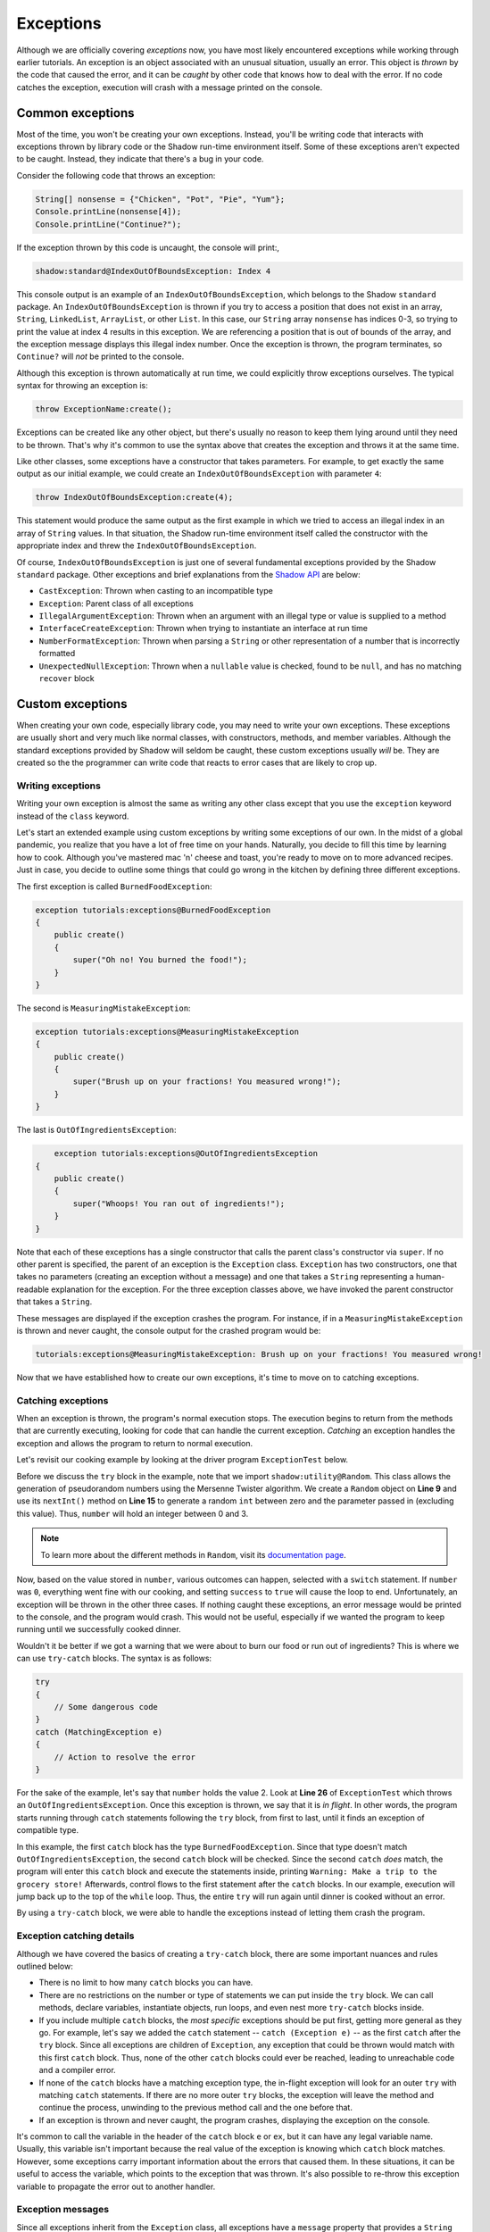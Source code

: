 **********
Exceptions
**********

Although we are officially covering *exceptions* now, you have most likely encountered exceptions while working through earlier tutorials. An exception is an object associated with an unusual situation, usually an error.  This object is *thrown* by the code that caused the error, and it can be *caught* by other code that knows how to deal with the error.  If no code catches the exception, execution will crash with a message printed on the console.

Common exceptions 
=================

Most of the time, you won't be creating your own exceptions.  Instead, you'll be writing code that interacts with exceptions thrown by library code or the Shadow run-time environment itself.  Some of these exceptions aren't expected to be caught.  Instead, they indicate that there's a bug in your code.

Consider the following code that throws an exception: 

.. code-block:: shadow 

    String[] nonsense = {"Chicken", "Pot", "Pie", "Yum"}; 
    Console.printLine(nonsense[4]); 
    Console.printLine("Continue?"); 

If the exception thrown by this code is uncaught, the console will print:, 

.. code-block:: console

    shadow:standard@IndexOutOfBoundsException: Index 4

This console output is an example of an ``IndexOutOfBoundsException``, which belongs to the Shadow ``standard`` package.  An ``IndexOutOfBoundsException`` is thrown if you try to access a position that  does not exist in an array, ``String``, ``LinkedList``, ``ArrayList``, or other ``List``. In this case, our ``String`` array ``nonsense`` has indices 0-3, so trying to print the value at index 4 results in this exception. We are referencing a position that is out of bounds of the array, and the exception message displays this illegal index number. Once the exception is thrown, the program terminates, so ``Continue?`` will *not* be printed to the console. 

Although this exception is thrown automatically at run time, we could explicitly throw exceptions ourselves. The typical syntax for throwing an exception is:

.. code-block:: shadow
	
	throw ExceptionName:create();
	
Exceptions can be created like any other object, but there's usually no reason to keep them lying around until they need to be thrown.  That's why it's common to use the syntax above that creates the exception and throws it at the same time.

Like other classes, some exceptions have a constructor that takes parameters.  For example, to get exactly the same output as our initial example, we could create an ``IndexOutOfBoundsException`` with parameter ``4``:

.. code-block:: shadow
	
	throw IndexOutOfBoundsException:create(4);

This statement would produce the same output as the first example in which we tried to access an illegal index in an array of ``String`` values.  In that situation, the Shadow run-time environment itself called the constructor with the appropriate index and threw the ``IndexOutOfBoundsException``. 

Of course, ``IndexOutOfBoundsException`` is just one of several fundamental exceptions provided by the Shadow ``standard`` package. Other exceptions and brief explanations from the `Shadow API <http://shadow-language.org/documentation/shadow/standard/$package-summary.html>`__ are below: 

* ``CastException``: Thrown when casting to an incompatible type
* ``Exception``:  Parent class of all exceptions
* ``IllegalArgumentException``: Thrown when an argument with an illegal type or value is supplied to a method
* ``InterfaceCreateException``: Thrown when trying to instantiate an interface at run time
* ``NumberFormatException``: Thrown when parsing a ``String`` or other representation of a number that is incorrectly formatted
* ``UnexpectedNullException``: Thrown when a ``nullable`` value is checked, found to be ``null``, and has no matching ``recover`` block 

Custom exceptions
=================

When creating your own code, especially library code, you may need to write your own exceptions.  These exceptions are usually short and very much like normal classes, with constructors, methods, and member variables.  Although the standard exceptions provided by Shadow will seldom be caught, these custom exceptions usually *will* be.  They are created so the the programmer can write code that reacts to error cases that are likely to crop up.

Writing exceptions
------------------

Writing your own exception is almost the same as writing any other class except that you use the ``exception`` keyword instead of the ``class`` keyword.

Let's start an extended example using custom exceptions by writing some exceptions of our own. In the midst of a global pandemic, you realize that you have a lot of free time on your hands. Naturally, you decide to fill this time by learning how to cook. Although you've mastered mac 'n' cheese and toast, you're ready to move on to more advanced recipes. Just in case, you decide to outline some things that could go wrong in the kitchen by defining three different exceptions. 

The first exception is called ``BurnedFoodException``: 

.. code-block:: shadow

    exception tutorials:exceptions@BurnedFoodException
    {
        public create()
        {
            super("Oh no! You burned the food!");
        }
    }

The second is ``MeasuringMistakeException``: 

.. code-block:: shadow

    exception tutorials:exceptions@MeasuringMistakeException
    {
        public create()
        {
            super("Brush up on your fractions! You measured wrong!"); 
        }
    }

The last is ``OutOfIngredientsException``: 

.. code-block:: shadow

	exception tutorials:exceptions@OutOfIngredientsException
    {
        public create()
        {
            super("Whoops! You ran out of ingredients!"); 
        }
    }


Note that each of these exceptions has a single constructor that calls the parent class's constructor via ``super``. If no other parent is specified, the parent of an exception is the ``Exception`` class.  ``Exception`` has two constructors, one that takes no parameters (creating an exception without a message) and one that takes a ``String`` representing a human-readable explanation for the exception.  For the three exception classes above, we have invoked the parent constructor that takes a ``String``.

These messages are displayed if the exception crashes the program. For instance, if in a ``MeasuringMistakeException`` is thrown and never caught, the console output for the crashed program would be:

.. code-block:: console

	tutorials:exceptions@MeasuringMistakeException: Brush up on your fractions! You measured wrong!

Now that we have established how to create our own exceptions, it's time to move on to catching exceptions. 

Catching exceptions
-------------------

When an exception is thrown, the program's normal execution stops.  The execution begins to return from the methods that are currently executing, looking for code that can handle the current exception. *Catching* an exception handles the exception and allows the program to return to normal execution.

Let's revisit our cooking example by looking at the driver program ``ExceptionTest`` below. 

.. code-block:: shadow 
    :linenos: 

    import shadow:io@Console;
    import shadow:utility@Random; 

    class tutorials:exceptions@ExceptionTest   
    {
        public main( String[] args ) => ()
        {
			boolean success = false;
			Random random = Random:create();
			
			while(!success)
			{
				try
				{					
					var number = random.nextInt(4);				
					switch (number)
					{
						case(0) 
						{
							Console.printLine("No cooking errors!");
							success = true;
						}
						case(1)
							throw BurnedFoodException:create(); 
						case(2)
							throw OutOfIngredientsException:create(); 
						case(3)
							throw MeasuringMistakeException:create(); 
					}
				} 
				catch (BurnedFoodException e) 
				{
					Console.printLine("Warning: Turn down the heat on the stove!"); 
				}
				catch (OutOfIngredientsException e)
				{
					Console.printLine("Warning: Make a trip to the grocery store!"); 
				}
				catch (MeasuringMistakeException e)
				{
					Console.printLine("Warning: Double check your math"); 
				}
			}
			
			Console.printLine("Dinner is served!");
        }
    }
	
Before we discuss the ``try`` block in the example, note that we import ``shadow:utility@Random``.  This class allows the generation of pseudorandom numbers using the Mersenne Twister algorithm. We create a ``Random`` object on **Line 9** and use its ``nextInt()`` method on **Line 15** to generate a random ``int`` between zero and the parameter passed in (excluding this value). Thus, ``number`` will hold an integer between 0 and 3.

.. note:: To learn more about the different methods in ``Random``, visit its `documentation page <http://shadow-language.org/documentation/shadow/utility/Random.html>`_. 

Now, based on the value stored in ``number``, various outcomes can happen, selected with a ``switch`` statement.  If ``number`` was ``0``, everything went fine with our cooking, and setting ``success`` to ``true`` will cause the loop to end.  Unfortunately, an exception will be thrown in the other three cases. If nothing caught these exceptions, an error message would be printed to the console, and the program would crash. This would not be useful, especially if we wanted the program to keep running until we successfully cooked dinner.

Wouldn't it be better if we got a warning that we were about to burn our food or run out of ingredients? This is where we can use ``try-catch`` blocks. The syntax is as follows: 

.. code-block:: shadow

    try
    {
        // Some dangerous code
    }
    catch (MatchingException e)
    {
        // Action to resolve the error
    }

For the sake of the example, let's say that ``number`` holds the value 2. Look at **Line 26** of ``ExceptionTest`` which throws an ``OutOfIngredientsException``. Once this exception is thrown, we say that it is *in flight*. In other words, the program starts running through  ``catch`` statements following the ``try`` block, from first to last, until it finds an exception of compatible type. 

In this example, the first ``catch`` block has the type ``BurnedFoodException``.  Since that type doesn't match ``OutOfIngredientsException``, the second ``catch`` block will be checked. Since the second ``catch`` *does* match, the program will enter this ``catch`` block and execute the statements inside, printing ``Warning: Make a trip to the grocery store!`` Afterwards, control flows to the first statement after the ``catch`` blocks.  In our example, execution will jump back up to the top of the ``while`` loop. Thus, the entire ``try`` will run again until dinner is cooked without an error.

By using a ``try-catch`` block, we were able to handle the exceptions instead of letting them crash the program.


Exception catching details
--------------------------

Although we have covered the basics of creating a ``try-catch`` block, there are some important nuances and rules outlined below:

* There is no limit to how many ``catch`` blocks you can have.
* There are no restrictions on the number or type of statements we can put inside the ``try`` block. We can call methods, declare variables, instantiate objects, run loops, and even nest more ``try-catch`` blocks inside.
* If you include multiple ``catch`` blocks, the *most specific* exceptions should be put first, getting more general as they go. For example, let's say we added the ``catch`` statement -- ``catch (Exception e)`` -- as the first ``catch`` after the ``try`` block. Since all exceptions are children of ``Exception``, any exception that could be thrown would match with this first ``catch`` block. Thus, none of the other ``catch`` blocks could ever be reached, leading to unreachable code and a compiler error. 
* If none of the ``catch`` blocks have a matching exception type, the in-flight exception will look for an outer ``try`` with matching ``catch`` statements.  If there are no more outer ``try`` blocks, the exception will leave the method and continue the process, unwinding to the previous method call and the one before that.
* If an exception is thrown and never caught, the program crashes, displaying the exception on the console.

It's common to call the variable in the header of the ``catch`` block ``e`` or ``ex``, but it can have any legal variable name.  Usually, this variable isn't important because the real value of the exception is knowing which ``catch`` block matches.  However, some exceptions carry important information about the errors that caused them.  In these situations, it can be useful to access the variable, which points to the exception that was thrown.  It's also possible to re-throw this exception variable to propagate the error out to another handler. 

Exception messages
------------------

Since all exceptions inherit from the ``Exception`` class, all exceptions have a ``message`` property that provides a ``String`` with more information about the exception and the error that caused it.

Consider the following code that creates a ``BurnedFoodException`` exception, defined above: 

.. code-block:: shadow 
    :linenos: 

    BurnedFoodException burn = BurnedFoodException:create(); 
    Console.printLine(burn->message);
	Console.printLine(burn.toString()); 
     

On **Line 1** we create a ``BurnedFoodException`` object. On **Line 2** we print out this object's ``message`` property, which outputs ``Oh no! You burned the food!`` to the console.  The ``BurnedFoodException`` always has this message, but some exceptions have more specifics about the cause of the error.  Recall that the message of the ``IndexOutOfBoundsException`` will say which illegal index the code was attempting to access.

Like all objects, exceptions have a ``toString()`` method.  Although it can be be overridden, the default implementation of the ``toString()`` method produces the full name of the exception's type followed by a colon and the message stored in its ``message`` property.  Thus, the output for **Line 3** will be: 

.. code-block:: console 

	tutorials:exceptions@BurnedFoodException: Oh no! You burned the food!

The ``recover`` block 
=====================

We briefly mentioned ``nullable`` variables in an :ref:`earler tutorial <\`\`nullable\`\` and \`\`check\`\`>`.  Recall that a programmer must use the ``check`` keyword to convert a ``nullable`` reference into a regular reference or to call methods on it.  However, if the ``nullable`` reference contains ``null``, there will be an error.  If the ``check`` occurs outside of a ``try`` block, an ``UnexpectedNullException`` will be thrown.  However, there's an alternative designed to make handling ``nullable`` variables simpler.

If the ``check`` occurs inside of a ``try`` block with a matching ``recover`` block, execution will flow to the ``recover`` block. In the example below, the ``check`` command is used in this way.

.. code-block:: shadow 
    :linenos: 

    nullable Object keys = null; 

    try
    {
        Object object = check(keys); 
        Console.printLine("Found our keys!"); // Never printed 
    }
    recover
    {
        Console.printLine("Our keys are lost!"); 
    }

As you can see in **Line 1**, we store ``null`` into a variable named ``keys``. This assignment is legal because ``keys`` is declared ``nullable``. However, in the ``try`` block, we use the ``check`` command on ``keys``. Unfortunately, ``keys`` is ``null``, so this ``check`` fails.  Without a matching ``recover`` block, an ``UnexpectedNullException`` would be thrown.  In this cause, however, controls flows to the ``recover`` block which prints ``Our keys are lost!`` to the console.

While this syntax is similar to catching an ``UnexpectedNullException``, it's much more efficient.  Throwing and catching exceptions has significant computational overhead.

.. note:: A ``recover`` block must appear after all ``catch`` blocks, if there are any.  There can only be a single ``recover`` block.

The ``finally`` block
=====================

In addition to ``catch`` blocks, another feature of exception handling is the ``finally`` block.  A ``finally`` block is code that is *guaranteed* to run before you exit a ``try-catch``.  Although it's legal to have multiple ``catch`` blocks, you may only have one ``finally`` block for every ``try`` block.

.. note:: A ``finally`` block must appear after all ``catch`` and ``recover`` blocks, if there are any.  There can only be a single ``finally`` block.

For example, let's say we added the following ``finally`` block at the end of our cooking example: 


.. code-block:: shadow 
    :linenos: 

    finally 
    {
        Console.printLine("Cooking is tough!"); 
    }

Now, after catching the ``OutOfIngredientsException`` and printing ``Warning: Make a trip to the grocery store!``, the program will print ``Cooking is tough!`` This message will also be printed even if there are no exceptions. Even if the only statement in the ``try`` block is ``return;``, the ``finally`` block would *still* execute before exiting the ``try-catch``.

In addition, ``catch`` blocks are not required following a ``try`` block. As long as there is at least one ``catch``, ``recover``, ``finally``, or any combination of the three, the code will compile. So, what would happen if we got rid of all the ``catch`` blocks in our cooking example above, and only included the ``finally`` block? What would be the console output? 


.. code-block:: console

    Cooking is tough!
    tutorials:exceptions@OutOfIngredientsException: Whoops! You ran out of ingredients!

As you can see, there is no longer a matching ``catch`` block to handle the ``OutOfIngredientsException``. Note that the ``finally`` block still executes *before* the exception crashes the program.

Only use ``finally`` blocks when necessary, since they have some overhead.  They are most useful when you want to guarantee that a file or other resource is closed or cleaned up before moving on, even if an exception is thrown.

.. warning:: You cannot put a ``break``, ``continue``, or ``check`` inside of a ``finally`` block if it would cause execution to leave the ``finally`` block.  Likewise, you cannot put a ``return`` statement inside of a ``finally`` block.  Fortunately, there is always a more reasonable place to put any of these constructs.

Unwinding
=========

In order to understand how an an exception *unwinds* once it has been thrown, consider the following more complicated example. Although they are not shown, assume ``ExceptionA`` and ``ExceptionB`` are correctly defined exceptions.


.. code-block:: shadow 
    :linenos: 

    immutable class tutorials:exceptions@AdvancedExceptionTest
    {
        public test() => () 
        {		
			throw ExceptionB:create();
		}
		
		public test1() => () 
		{
			try 
			{			
				test();						
			} 
			catch (ExceptionA e)
			{
				Console.printLine("test1 caught ExceptionA");
			}		
		}

		public test2() => () 
		{
			try 
			{
				test1();
			}
			catch (ExceptionA e)
			{
				Console.printLine("test2 caught ExceptionA");
			} 
			catch (ExceptionB e) 
			{
				Console.printLine("test2 caught ExceptionB");
			}
		}

		public test3() => () 
		{
			try 
			{
				test2();
			} 
			catch (Exception e) 
			{
				Console.printLine("test3 caught Exception");
			}
		}

		public main( String[] args ) => () 
		{
			test3();
		}
    }


Let's start at **Line 50** in the ``main()`` method. Here we see a method call to ``test3()``. Control flows to this method and inside the ``try`` block on **Line 40** where we see a method call to ``test2()``. Once we enter ``test2()``, we see a method call to ``test1()``  on **Line 24**. Inside ``test1()``, there is a call on **Line 12** to ``test()``.

Now, control has shifted to ``test()``, and on **Line 5** we see that ``ExceptionB`` is thrown. At this point, we say that the exception is in flight and begins the unwinding process. Starting with the ``try-catch`` block in ``test1()``, the exception will propagate backwards through the methods that were called until the exception is caught by one of the ``catch`` blocks. If control was passed back to the ``main()`` method with the exception still in flight, the program would terminate with the exception message printed to the console. 

However, this is not the case in our example. First, execution returns to ``test1()``. In this method, only an exception of type ``ExceptionA`` can be caught. Thus, the exception keeps unwinding to ``test2()``. Here, the first ``catch`` handles only ``ExceptionA``, but the second ``catch`` handles an  ``ExceptionB`` -- a match! Now, ``test2 caught ExceptionB`` is printed to the console, and control flows back to the ``main()`` method. Since the exception was caught, the program ends normally.



    

